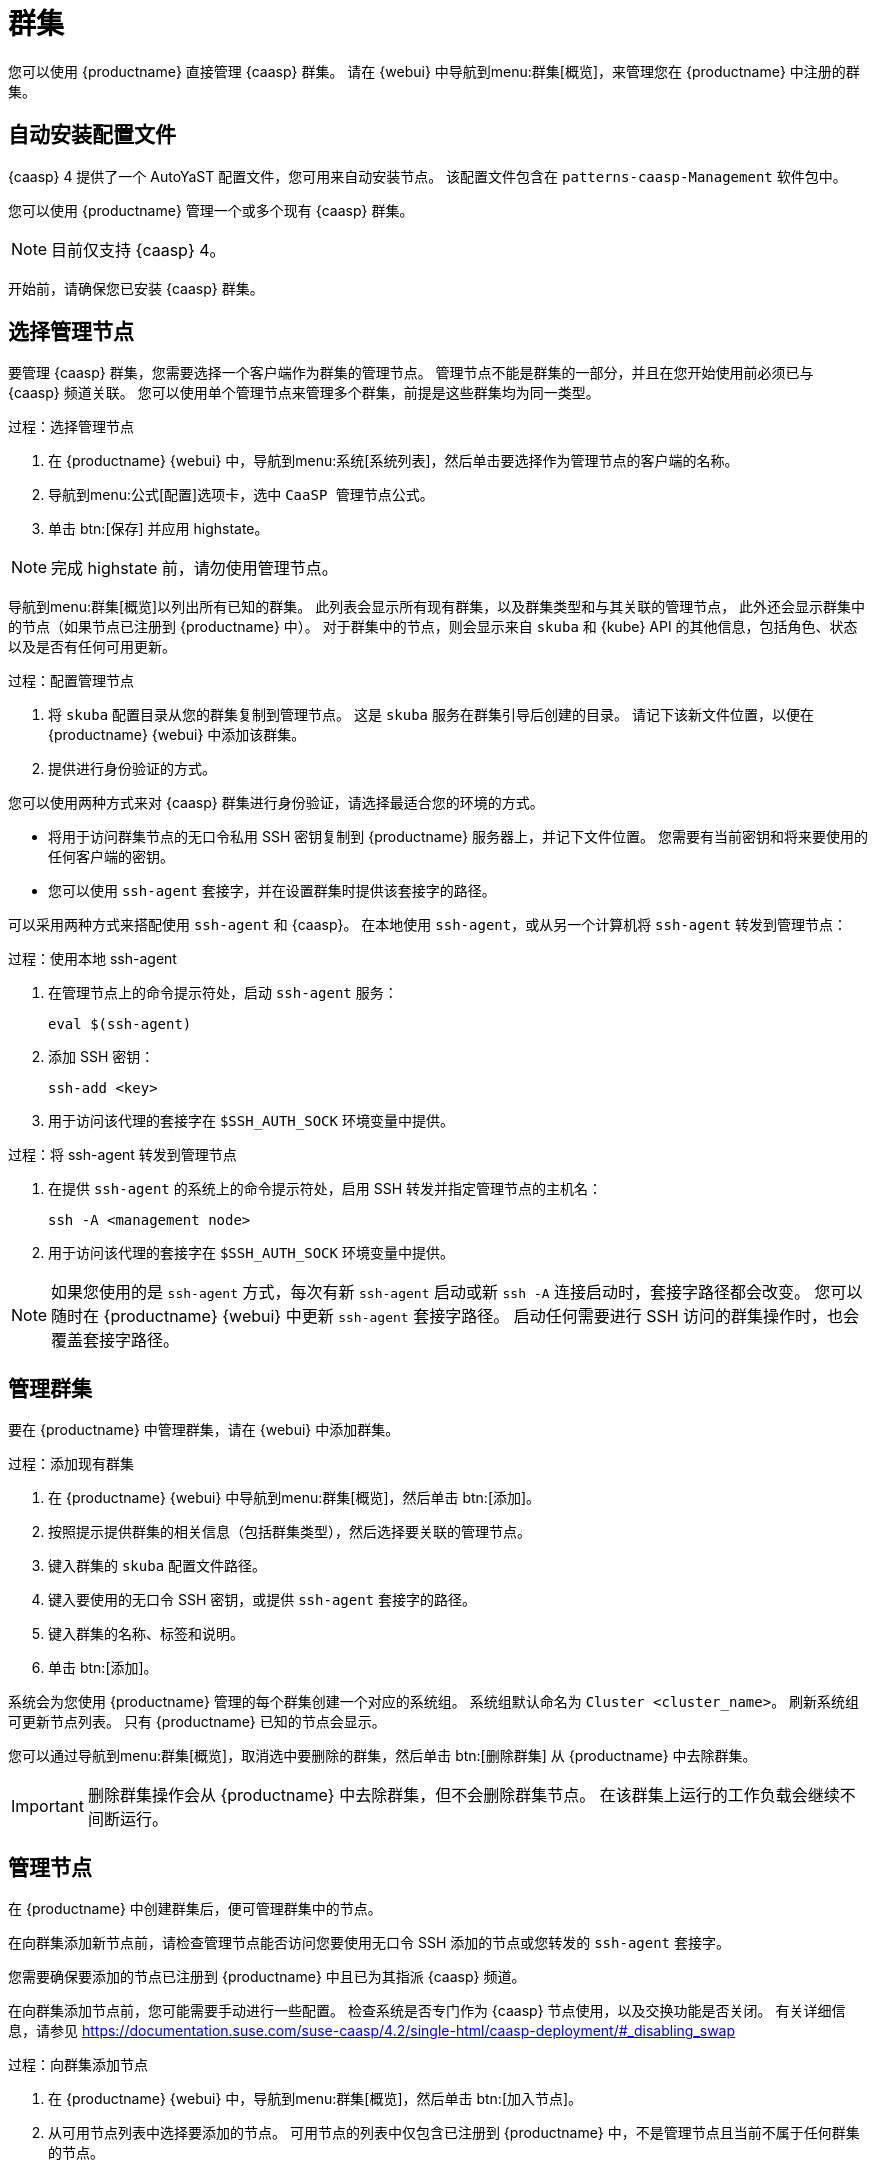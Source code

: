 [[virt-caasp]]
= 群集

您可以使用 {productname} 直接管理 {caasp} 群集。 请在 {webui} 中导航到menu:群集[概览]，来管理您在 {productname} 中注册的群集。



== 自动安装配置文件

{caasp}{nbsp}4 提供了一个 AutoYaST 配置文件，您可用来自动安装节点。 该配置文件包含在 ``patterns-caasp-Management`` 软件包中。




您可以使用 {productname} 管理一个或多个现有 {caasp} 群集。

[NOTE]
====
目前仅支持 {caasp}{nbsp}4。
====


开始前，请确保您已安装 {caasp} 群集。



== 选择管理节点

要管理 {caasp} 群集，您需要选择一个客户端作为群集的管理节点。 管理节点不能是群集的一部分，并且在您开始使用前必须已与 {caasp} 频道关联。 您可以使用单个管理节点来管理多个群集，前提是这些群集均为同一类型。



.过程：选择管理节点
. 在 {productname} {webui} 中，导航到menu:系统[系统列表]，然后单击要选择作为管理节点的客户端的名称。
. 导航到menu:公式[配置]选项卡，选中 ``CaaSP 管理节点``公式。
. 单击 btn:[保存] 并应用 highstate。


[NOTE]
====
完成 highstate 前，请勿使用管理节点。
====


导航到menu:群集[概览]以列出所有已知的群集。 此列表会显示所有现有群集，以及群集类型和与其关联的管理节点， 此外还会显示群集中的节点（如果节点已注册到 {productname} 中）。 对于群集中的节点，则会显示来自 ``skuba`` 和 {kube} API 的其他信息，包括角色、状态以及是否有任何可用更新。




.过程：配置管理节点
. 将 ``skuba`` 配置目录从您的群集复制到管理节点。
    这是 ``skuba`` 服务在群集引导后创建的目录。 请记下该新文件位置，以便在 {productname} {webui} 中添加该群集。
. 提供进行身份验证的方式。

您可以使用两种方式来对 {caasp} 群集进行身份验证，请选择最适合您的环境的方式。

* 将用于访问群集节点的无口令私用 SSH 密钥复制到 {productname} 服务器上，并记下文件位置。
    您需要有当前密钥和将来要使用的任何客户端的密钥。
* 您可以使用 ``ssh-agent`` 套接字，并在设置群集时提供该套接字的路径。

可以采用两种方式来搭配使用 ``ssh-agent`` 和 {caasp}。 在本地使用 ``ssh-agent``，或从另一个计算机将 `ssh-agent` 转发到管理节点：



.过程：使用本地 ssh-agent
. 在管理节点上的命令提示符处，启动 ``ssh-agent`` 服务：
+
----
eval $(ssh-agent)
----
. 添加 SSH 密钥：
+
----
ssh-add <key>
----
. 用于访问该代理的套接字在 ``$SSH_AUTH_SOCK`` 环境变量中提供。



.过程：将 ssh-agent 转发到管理节点
. 在提供 ``ssh-agent`` 的系统上的命令提示符处，启用 SSH 转发并指定管理节点的主机名：
+
----
ssh -A <management node>
----
. 用于访问该代理的套接字在 ``$SSH_AUTH_SOCK`` 环境变量中提供。


[NOTE]
====
如果您使用的是 ``ssh-agent`` 方式，每次有新 ``ssh-agent`` 启动或新 ``ssh -A`` 连接启动时，套接字路径都会改变。 您可以随时在 {productname} {webui} 中更新 ``ssh-agent`` 套接字路径。 启动任何需要进行 SSH 访问的群集操作时，也会覆盖套接字路径。
====



== 管理群集

要在 {productname} 中管理群集，请在 {webui} 中添加群集。



.过程：添加现有群集
. 在 {productname} {webui} 中导航到menu:群集[概览]，然后单击 btn:[添加]。
. 按照提示提供群集的相关信息（包括群集类型），然后选择要关联的管理节点。
. 键入群集的 ``skuba`` 配置文件路径。
. 键入要使用的无口令 SSH 密钥，或提供 ``ssh-agent`` 套接字的路径。
. 键入群集的名称、标签和说明。
. 单击 btn:[添加]。


系统会为您使用 {productname} 管理的每个群集创建一个对应的系统组。 系统组默认命名为 ``Cluster <cluster_name>``。 刷新系统组可更新节点列表。 只有 {productname} 已知的节点会显示。


您可以通过导航到menu:群集[概览]，取消选中要删除的群集，然后单击 btn:[删除群集] 从 {productname} 中去除群集。


[IMPORTANT]
====
删除群集操作会从 {productname} 中去除群集，但不会删除群集节点。 在该群集上运行的工作负载会继续不间断运行。
====



== 管理节点

在 {productname} 中创建群集后，便可管理群集中的节点。

在向群集添加新节点前，请检查管理节点能否访问您要使用无口令 SSH 添加的节点或您转发的 ``ssh-agent`` 套接字。

您需要确保要添加的节点已注册到 {productname} 中且已为其指派 {caasp} 频道。

在向群集添加节点前，您可能需要手动进行一些配置。 检查系统是否专门作为 {caasp} 节点使用，以及交换功能是否关闭。 有关详细信息，请参见 https://documentation.suse.com/suse-caasp/4.2/single-html/caasp-deployment/#_disabling_swap



.过程：向群集添加节点
. 在 {productname} {webui} 中，导航到menu:群集[概览]，然后单击 btn:[加入节点]。
. 从可用节点列表中选择要添加的节点。
    可用节点的列表中仅包含已注册到 {productname} 中，不是管理节点且当前不属于任何群集的节点。
. 按照提示为要添加的节点输入 {caasp} 参数。
. 可选：指定仅对要添加的节点有效的自定义 ``ssh-agent`` 套接字。
. 单击 btn:[保存] 以安排一项操作来向 {caasp} 群集添加节点。



.过程：从群集中去除节点
. 在 {productname} {webui} 中，导航到menu:群集[概览]，取消选中要去除的节点，然后单击 btn:[去除节点]。
. 按照提示定义要去除的节点的参数。
. 可选：指定仅对要去除的节点有效的自定义 ``ssh-agent`` 套接字。
. 单击 btn:[保存] 以安排一项操作来去除节点。

有关去除节点的详细信息，请参见 https://documentation.suse.com/suse-caasp/4/single-html/caasp-admin/#_permanent_removal。



== 升级群集

如果群集有可用更新，您可以使用 {productname} 安排和管理升级。

{productname} 会先升级所有控制平面，然后再升级工作器。 有关详细信息，请参见 https://documentation.suse.com/suse-caasp/4.2/single-html/caasp-admin/#_cluster_updates。


.过程：升级群集
. 在 {productname} {webui} 中，导航到menu:群集[概览]，然后单击要升级的群集。
. 可选：没有可用于自定义升级过程的 {caasp} 参数。
    不过，您可以指定仅对要升级的节点有效的自定义 ``ssh-agent`` 套接字。
. 单击 btn:[保存] 以安排一项操作来升级群集。


[NOTE]
====
{productname} 仅会与 ``skuba`` 交互来升级群集。 任何其他必需的操作（例如配置更改）都不是由 {productname} 执行。
====


有关升级的详细信息，请参见 https://www.suse.com/releasenotes/x86_64/SUSE-CAASP/4。
